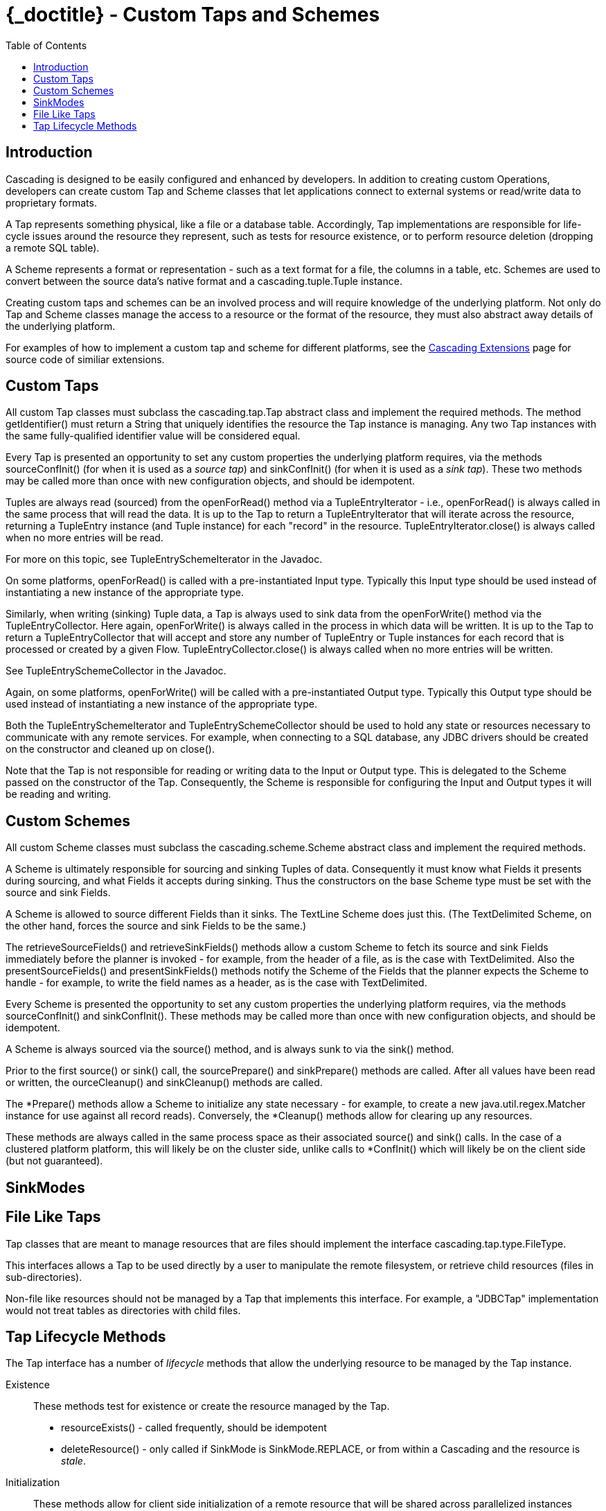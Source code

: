 :toc2:
:doctitle: {_doctitle} - Custom Taps and Schemes

= Custom Taps and Schemes

== Introduction

Cascading is designed to be easily configured and enhanced by developers. In
addition to creating custom Operations, developers can create custom
[classname]+Tap+ and [classname]+Scheme+ classes that let applications connect
to external systems or read/write data to proprietary formats.

A Tap represents something physical, like a file or a database table.
Accordingly, Tap implementations are responsible for life-cycle issues around
the resource they represent, such as tests for resource existence, or to perform
resource deletion (dropping a remote SQL table).

A Scheme represents a format or representation - such as a text format for a
file, the columns in a table, etc. Schemes are used to convert between the
source data's native format and a [classname]+cascading.tuple.Tuple+ instance.

Creating custom taps and schemes can be an involved process and will require
knowledge of the underlying platform. Not only do Tap and Scheme classes
manage the access to a resource or the format of the resource, they must also
abstract away details of the underlying platform.

For examples of how to implement a custom tap and scheme for different
platforms, see the http://.cascading.org/extensions/[Cascading Extensions] page
for source code of similiar extensions.

== Custom Taps

All custom Tap classes must subclass the [classname]+cascading.tap.Tap+ abstract
class and implement the required methods. The method
[methodname]+getIdentifier()+ must return a [classname]+String+ that uniquely
identifies the resource the Tap instance is managing. Any two Tap instances with
the same fully-qualified identifier value will be considered equal.

Every Tap is presented an opportunity to set any custom properties the
underlying platform requires, via the methods [methodname]+sourceConfInit()+
(for when it is used as a _source tap_) and [methodname]+sinkConfInit()+ (for
when it is used as a _sink tap_). These two methods may be called more than once
with new configuration objects, and should be idempotent.

Tuples are always read (sourced) from the [methodname]+openForRead()+
method via a [classname]+TupleEntryIterator+ - i.e., [methodname]+openForRead()+
is always called in the same process that will read the data. It is up to the
Tap to return a [classname]+TupleEntryIterator+ that will iterate across the
resource, returning a [classname]+TupleEntry+ instance (and [classname]+Tuple+
instance) for each "record" in the resource.
[methodname]+TupleEntryIterator.close()+ is always called when no more entries
will be read.

For more on this topic, see [classname]+TupleEntrySchemeIterator+ in the
Javadoc.

On some platforms, [methodname]+openForRead()+ is called with a pre-instantiated
Input type. Typically this Input type should be used instead of instantiating a
new instance of the appropriate type.

Similarly, when writing (sinking) Tuple data, a Tap is always used to sink data
from the [methodname]+openForWrite()+ method via the
[classname]+TupleEntryCollector+. Here again, [methodname]+openForWrite()+ is
always called in the process in which data will be written. It is up to the Tap
to return a [classname]+TupleEntryCollector+ that will accept and store any
number of [classname]+TupleEntry+ or [classname]+Tuple+ instances for each
record that is processed or created by a given Flow.
[methodname]+TupleEntryCollector.close()+ is always called when no more entries
will be written.

See [classname]+TupleEntrySchemeCollector+ in the Javadoc.

Again, on some platforms, [methodname]+openForWrite()+ will be called with a
pre-instantiated Output type. Typically this Output type should be used instead
of instantiating a new instance of the appropriate type.

Both the [classname]+TupleEntrySchemeIterator+ and
[classname]+TupleEntrySchemeCollector+ should be used to hold any state or
resources necessary to communicate with any remote services. For example, when
connecting to a SQL database, any JDBC drivers should be created on the
constructor and cleaned up on [methodname]+close()+.

Note that the Tap is not responsible for reading or writing data to the Input or
Output type. This is delegated to the [classname]+Scheme+ passed on the
constructor of the [classname]+Tap+. Consequently, the [classname]+Scheme+ is
responsible for configuring the Input and Output types it will be reading and
writing.

== Custom Schemes

All custom Scheme classes must subclass the [classname]+cascading.scheme.Scheme+
abstract class and implement the required methods.

A [classname]+Scheme+ is ultimately responsible for sourcing and sinking Tuples
of data. Consequently it must know what [classname]+Fields+ it presents during
sourcing, and what [classname]+Fields+ it accepts during sinking. Thus the
constructors on the base [classname]+Scheme+ type must be set with the source
and sink Fields.

A Scheme is allowed to source different Fields than it sinks. The
[classname]+TextLine+ [classname]+Scheme+ does just this. (The
[classname]+TextDelimited+ [classname]+Scheme+, on the other hand, forces the
source and sink [classname]+Fields+ to be the same.)

The [methodname]+retrieveSourceFields()+ and [methodname]+retrieveSinkFields()+
methods allow a custom [classname]+Scheme+ to fetch its source and sink
[classname]+Fields+ immediately before the planner is invoked - for example,
from the header of a file, as is the case with [classname]+TextDelimited+. Also
the [methodname]+presentSourceFields()+ and [methodname]+presentSinkFields()+
methods notify the [classname]+Scheme+ of the [classname]+Fields+ that the
planner expects the Scheme to handle - for example, to write the field names as
a header, as is the case with [classname]+TextDelimited+.

Every [classname]+Scheme+ is presented the opportunity to set any custom
properties the underlying platform requires, via the methods
[methodname]+sourceConfInit()+ and [methodname]+sinkConfInit()+. These methods
may be called more than once with new configuration objects, and should be
idempotent.

A Scheme is always sourced via the [methodname]+source()+ method, and is always
sunk to via the [methodname]+sink()+ method.

Prior to the first [methodname]+source()+ or [methodname]+sink()+ call, the
[methodname]+sourcePrepare()+ and [methodname]+sinkPrepare()+ methods are
called. After all values have been read or written, the
[methodname]+ourceCleanup()+ and [methodname]+sinkCleanup()+ methods are called.

The [methodname]+*Prepare()+ methods allow a Scheme to initialize any state
necessary - for example, to create a new [classname]+java.util.regex.Matcher+
instance for use against all record reads). Conversely, the
[methodname]+*Cleanup()+ methods allow for clearing up any resources.

These methods are always called in the same process space as their associated
[methodname]+source()+ and [methodname]+sink()+ calls. In the case of a
clustered platform platform, this will likely be on the cluster side, unlike
calls to [methodname]+*ConfInit()+ which will likely be on the client side (but
not guaranteed).

== SinkModes

== File Like Taps

Tap classes that are meant to manage resources that are files should implement
the interface [classname]+cascading.tap.type.FileType+.

This interfaces allows a Tap to be used directly by a user to manipulate the
remote filesystem, or retrieve child resources (files in sub-directories).

Non-file like resources should not be managed by a Tap that implements this
interface. For example, a "JDBCTap" implementation would not treat tables as
directories with child files.

== Tap Lifecycle Methods

The Tap interface has a number of _lifecycle_ methods that allow the underlying
resource to be managed by the Tap instance.

Existence::

These methods test for existence or create the resource managed by the Tap.

+

* [methodname]+resourceExists()+ - called frequently, should be idempotent
* [methodname]+deleteResource()+ - only called if [code]+SinkMode+ is
  [classname]+SinkMode.REPLACE+, or from within a Cascading and the resource is
  _stale_.

Initialization::

These methods allow for client side initialization of a remote resource that
will be shared across parallelized instances cluster side. For example, creating
a database table if it does not exist so that data may be written to it from the
cluster. Note this is not the same as initializing a JDBC Driver client side and
sharing it with the cluster, Driver initialization must happen with
[methodname]+openForWrite()+ or [methodname]+openForRead()+.

+

* [methodname]+prepareResourceForRead()+ - initialize any shared remote resource
  for reading
* [methodname]+prepareResourceForWrite()+ - initialize any shared remote
  resource for writing

Transactional::

These methods notify a given Tap instance if the parent Flow was successful or
if there was a failure. They are called client side so that any remote shared
resources can be cleaned up or any changes written can be committed/persisted.
They are only invoked if the Tap instance is used as a sink.

+

* [methodname]+commitResource()+ - commit the saved values written to the resource
* [methodname]+rollbackResource()+ - revert the resource to its original state
